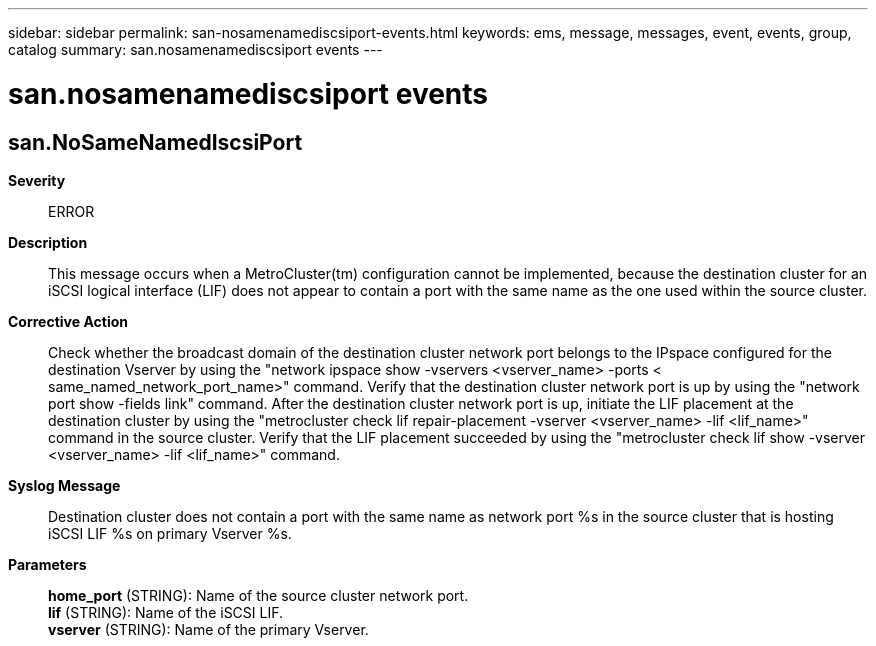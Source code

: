 ---
sidebar: sidebar
permalink: san-nosamenamediscsiport-events.html
keywords: ems, message, messages, event, events, group, catalog
summary: san.nosamenamediscsiport events
---

= san.nosamenamediscsiport events
:toc: macro
:toclevels: 1
:hardbreaks:
:nofooter:
:icons: font
:linkattrs:
:imagesdir: ./media/

== san.NoSameNamedIscsiPort
*Severity*::
ERROR
*Description*::
This message occurs when a MetroCluster(tm) configuration cannot be implemented, because the destination cluster for an iSCSI logical interface (LIF) does not appear to contain a port with the same name as the one used within the source cluster.
*Corrective Action*::
Check whether the broadcast domain of the destination cluster network port belongs to the IPspace configured for the destination Vserver by using the "network ipspace show -vservers <vserver_name> -ports < same_named_network_port_name>" command. Verify that the destination cluster network port is up by using the "network port show -fields link" command. After the destination cluster network port is up, initiate the LIF placement at the destination cluster by using the "metrocluster check lif repair-placement -vserver <vserver_name> -lif <lif_name>" command in the source cluster. Verify that the LIF placement succeeded by using the "metrocluster check lif show -vserver <vserver_name> -lif <lif_name>" command.
*Syslog Message*::
Destination cluster does not contain a port with the same name as network port %s in the source cluster that is hosting iSCSI LIF %s on primary Vserver %s.
*Parameters*::
*home_port* (STRING): Name of the source cluster network port.
*lif* (STRING): Name of the iSCSI LIF.
*vserver* (STRING): Name of the primary Vserver.
